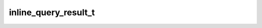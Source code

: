 .. _banana-api-tg-types-inline_query_result:

inline_query_result_t
=====================

.. cpp:struct:: banana::api::inline_query_result_t

   This object represents one result of an inline query.

   .. cpp:member:: variant_t<inline_query_result_cached_audio_t, inline_query_result_cached_document_t, inline_query_result_cached_gif_t, inline_query_result_cached_mpeg4_gif_t, inline_query_result_cached_photo_t, inline_query_result_cached_sticker_t, inline_query_result_cached_video_t, inline_query_result_cached_voice_t, inline_query_result_article_t, inline_query_result_audio_t, inline_query_result_contact_t, inline_query_result_game_t, inline_query_result_document_t, inline_query_result_gif_t, inline_query_result_location_t, inline_query_result_mpeg4_gif_t, inline_query_result_photo_t, inline_query_result_venue_t, inline_query_result_video_t, inline_query_result_voice_t> __alias__

   
